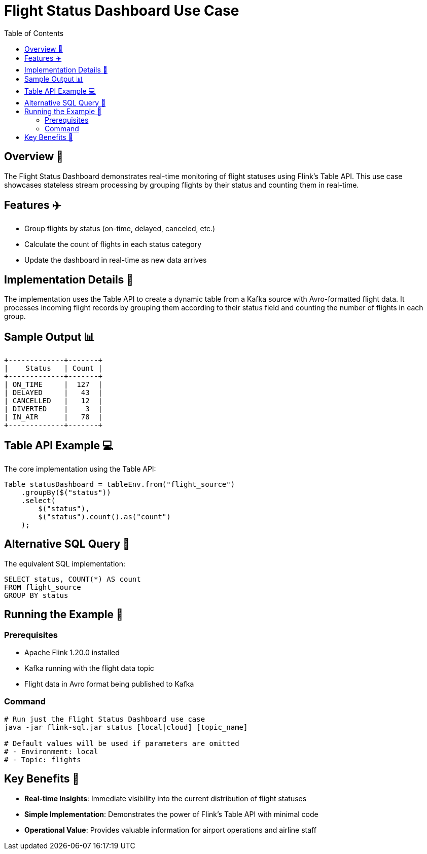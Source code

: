 = Flight Status Dashboard Use Case
:toc:
:icons: font
:source-highlighter: highlightjs

== Overview 🌟

The Flight Status Dashboard demonstrates real-time monitoring of flight statuses using Flink's Table API.
This use case showcases stateless stream processing by grouping flights by their status and counting them in real-time.

== Features ✈️

* Group flights by status (on-time, delayed, canceled, etc.)
* Calculate the count of flights in each status category
* Update the dashboard in real-time as new data arrives

== Implementation Details 🔧

The implementation uses the Table API to create a dynamic table from a Kafka source with Avro-formatted flight data.
It processes incoming flight records by grouping them according to their status field and counting the number of flights in each group.

== Sample Output 📊

[source]
----
+-------------+-------+
|    Status   | Count |
+-------------+-------+
| ON_TIME     |  127  |
| DELAYED     |   43  |
| CANCELLED   |   12  |
| DIVERTED    |    3  |
| IN_AIR      |   78  |
+-------------+-------+
----

== Table API Example 💻

The core implementation using the Table API:

[source,java]
----
Table statusDashboard = tableEnv.from("flight_source")
    .groupBy($("status"))
    .select(
        $("status"),
        $("status").count().as("count")
    );
----

== Alternative SQL Query 📝

The equivalent SQL implementation:

[source,sql]
----
SELECT status, COUNT(*) AS count 
FROM flight_source 
GROUP BY status
----

== Running the Example 🚀

=== Prerequisites

* Apache Flink 1.20.0 installed
* Kafka running with the flight data topic
* Flight data in Avro format being published to Kafka

=== Command

[source,bash]
----
# Run just the Flight Status Dashboard use case
java -jar flink-sql.jar status [local|cloud] [topic_name]

# Default values will be used if parameters are omitted
# - Environment: local
# - Topic: flights
----

== Key Benefits 🎯

* **Real-time Insights**: Immediate visibility into the current distribution of flight statuses
* **Simple Implementation**: Demonstrates the power of Flink's Table API with minimal code
* **Operational Value**: Provides valuable information for airport operations and airline staff
